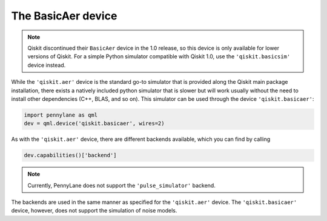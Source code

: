The BasicAer device
===================

.. note::

    Qiskit discontinued their ``BasicAer`` device in the 1.0 release, so this device
    is only available for lower versions of Qiskit. For a simple Python simulator
    compatible with Qiskit 1.0, use the ``'qiskit.basicsim'`` device instead.

While the ``'qiskit.aer'`` device is the standard go-to simulator that is provided along
the Qiskit main package installation, there exists a natively included python simulator
that is slower but will work usually without the need to install other dependencies
(C++, BLAS, and so on). This simulator can be used through the device ``'qiskit.basicaer'``:

.. code-block:: python

    import pennylane as qml
    dev = qml.device('qiskit.basicaer', wires=2)

As with the ``'qiskit.aer'`` device, there are different backends available, which you can find
by calling

.. code-block:: python

    dev.capabilities()['backend']

.. note::

    Currently, PennyLane does not support the ``'pulse_simulator'`` backend.

The backends are used in the same manner as specified for the ``'qiskit.aer'`` device.
The ``'qiskit.basicaer'`` device, however, does not support the simulation of noise models.
